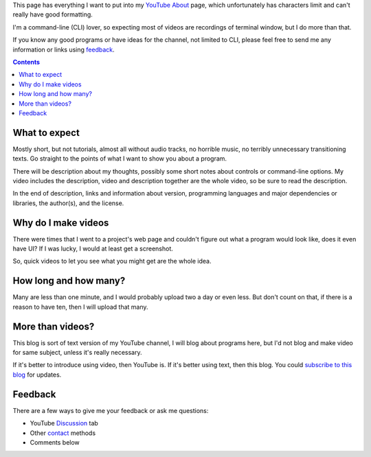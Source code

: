 .. !b
   kind: page
   url: http://blog.yjl.im/p/youtube-about.html
   id_affix: None
   blog: 3803541356848955053
   draft: False
   id: 2042920248883392967

This page has everything I want to put into my YouTube_ About_ page, which unfortunately has characters limit and can't really have good formatting.

.. _YouTube: https://www.youtube.com/user/livibetter
.. _About: https://www.youtube.com/user/livibetter/about

I'm a command-line (CLI) lover, so expecting most of videos are recordings of terminal window, but I do more than that.

If you know any good programs or have ideas for the channel, not limited to CLI, please feel free to send me any information or links using `feedback`_.

.. contents:: **Contents**


What to expect
==============

Mostly short, but not tutorials, almost all without audio tracks, no horrible music, no terribly unnecessary transitioning texts. Go straight to the points of what I want to show you about a program.

There will be description about my thoughts, possibly some short notes about controls or command-line options. My video includes the description, video and description together are the whole video, so be sure to read the description.

In the end of description, links and information about version, programming languages and major dependencies or libraries, the author(s), and the license.


Why do I make videos
====================

There were times that I went to a project's web page and couldn't figure out what a program would look like, does it even have UI? If I was lucky, I would at least get a screenshot.

So, quick videos to let you see what you might get are the whole idea.


How long and how many?
======================

Many are less than one minute, and I would probably upload two a day or even less. But don't count on that, if there is a reason to have ten, then I will upload that many.


More than videos?
=================

This blog is sort of text version of my YouTube channel, I will blog about programs here, but I'd not blog and make video for same subject, unless it's really necessary.

If it's better to introduce using video, then YouTube is. If it's better using text, then this blog. You could `subscribe to this blog`__ for updates.

__ http://blog.yjl.im/p/about.html#subscription


Feedback
========

There are a few ways to give me your feedback or ask me questions:

* YouTube Discussion_ tab
* Other contact_ methods
* Comments below

.. _Discussion: https://www.youtube.com/user/livibetter/discussion
.. _contact: http://s.yjl.im/contact
